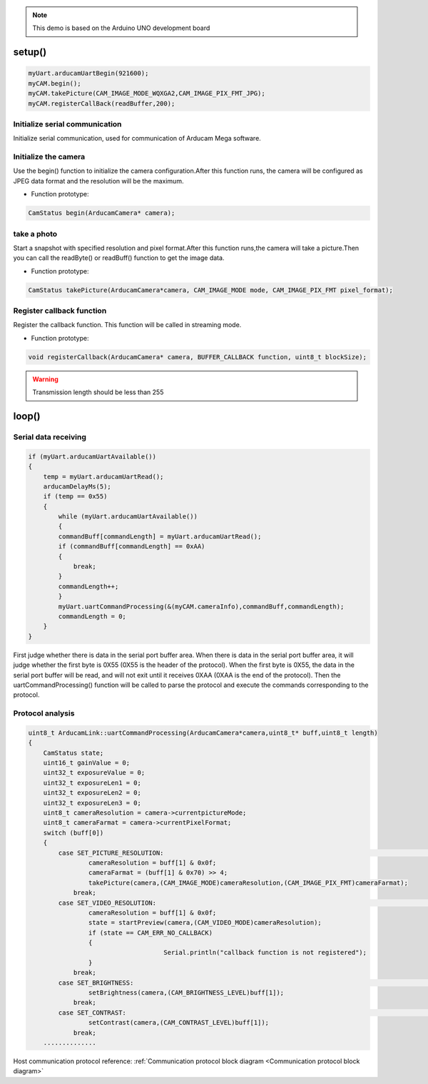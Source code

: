 

.. note::
    This demo is based on the Arduino UNO development board

setup()
************************
.. code-block:: bash

    myUart.arducamUartBegin(921600);
    myCAM.begin();
    myCAM.takePicture(CAM_IMAGE_MODE_WQXGA2,CAM_IMAGE_PIX_FMT_JPG);
    myCAM.registerCallBack(readBuffer,200);

Initialize serial communication
^^^^^^^^^^^^^^^^^^^^^^^^^^^^^^^^^^^^^^^^

Initialize serial communication, used for communication of Arducam Mega software.

Initialize the camera
^^^^^^^^^^^^^^^^^^^^^^^^^^^^^^^^^^^^^^^^

Use the begin() function to initialize the camera configuration.After this function runs, the camera will be configured as JPEG data format and the resolution will be the maximum.

- Function prototype:

.. code-block:: bash

    CamStatus begin(ArducamCamera* camera);

take a photo
^^^^^^^^^^^^^^^^^^^^^^^^^^^^^^^^^^^^^^^^
Start a snapshot with specified resolution and pixel format.After this function runs,the camera will take a picture.Then you can call the readByte() or readBuff() function to get the image data.

- Function prototype:

.. code-block:: bash

    CamStatus takePicture(ArducamCamera*camera, CAM_IMAGE_MODE mode, CAM_IMAGE_PIX_FMT pixel_format);


Register callback function
^^^^^^^^^^^^^^^^^^^^^^^^^^^^^^^^^^^^^^^^
Register the callback function. This function will be called in streaming mode.

- Function prototype:

.. code-block:: bash

    void registerCallback(ArducamCamera* camera, BUFFER_CALLBACK function, uint8_t blockSize);

.. warning::

    Transmission length should be less than 255



loop()
************************


Serial data receiving
^^^^^^^^^^^^^^^^^^^^^^^^^^^^^^^^^^^^^^^^

.. code-block:: bash

    if (myUart.arducamUartAvailable())
    {
        temp = myUart.arducamUartRead();
        arducamDelayMs(5);
        if (temp == 0x55)
        {
            while (myUart.arducamUartAvailable())
            {
            commandBuff[commandLength] = myUart.arducamUartRead();
            if (commandBuff[commandLength] == 0xAA)
            { 
                break;
            }
            commandLength++;
            }    
            myUart.uartCommandProcessing(&(myCAM.cameraInfo),commandBuff,commandLength);
            commandLength = 0;
        }    
    }

First judge whether there is data in the serial port buffer area.  When there is data in the serial port buffer area, it will judge whether the first byte is 0X55 (0X55 is the header of the protocol).  When the first byte is 0X55, the data in the serial port buffer will be read, and will not exit until it receives 0XAA (0XAA is the end of the protocol).  Then the uartCommandProcessing() function will be called to parse the protocol and execute the commands corresponding to the protocol.


Protocol analysis
^^^^^^^^^^^^^^^^^^^^^^^^^^^^^^^^^^^^^^^^

.. code-block:: bash

    uint8_t ArducamLink::uartCommandProcessing(ArducamCamera*camera,uint8_t* buff,uint8_t length)
    {
        CamStatus state;
        uint16_t gainValue = 0;
        uint32_t exposureValue = 0;
        uint32_t exposureLen1 = 0;
        uint32_t exposureLen2 = 0;
        uint32_t exposureLen3 = 0;
        uint8_t cameraResolution = camera->currentpictureMode;
        uint8_t cameraFarmat = camera->currentPixelFormat; 
        switch (buff[0])
        {
            case SET_PICTURE_RESOLUTION:																//Set Camera Resolution
                    cameraResolution = buff[1] & 0x0f;
                    cameraFarmat = (buff[1] & 0x70) >> 4;
                    takePicture(camera,(CAM_IMAGE_MODE)cameraResolution,(CAM_IMAGE_PIX_FMT)cameraFarmat);
                break;
            case SET_VIDEO_RESOLUTION:																//Set Video Resolution
                    cameraResolution = buff[1] & 0x0f;
                    state = startPreview(camera,(CAM_VIDEO_MODE)cameraResolution);
                    if (state == CAM_ERR_NO_CALLBACK)
                    {
    					Serial.println("callback function is not registered");
                    }    
                break;
            case SET_BRIGHTNESS:																//Set brightness
                    setBrightness(camera,(CAM_BRIGHTNESS_LEVEL)buff[1]);
                break;
            case SET_CONTRAST:																//Set Contrast
                    setContrast(camera,(CAM_CONTRAST_LEVEL)buff[1]);
                break;
        ..............


Host communication protocol reference: :ref:`Communication protocol block diagram <Communication protocol block diagram>`



